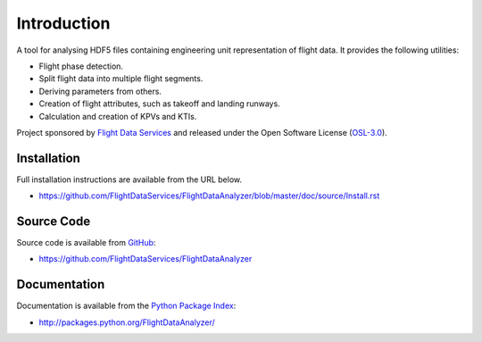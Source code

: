 Introduction
============

A tool for analysing HDF5 files containing engineering unit representation of
flight data. It provides the following utilities:

* Flight phase detection.
* Split flight data into multiple flight segments.
* Deriving parameters from others.
* Creation of flight attributes, such as takeoff and landing runways.
* Calculation and creation of KPVs and KTIs.

Project sponsored by `Flight Data Services`_ and released under the Open
Software License (`OSL-3.0`_).

Installation
------------

Full installation instructions are available from the URL below.

* https://github.com/FlightDataServices/FlightDataAnalyzer/blob/master/doc/source/Install.rst

Source Code
-----------

Source code is available from `GitHub`_:

* https://github.com/FlightDataServices/FlightDataAnalyzer

Documentation
-------------

Documentation is available from the `Python Package Index`_:

* http://packages.python.org/FlightDataAnalyzer/

.. _Flight Data Services: http://www.flightdataservices.com/
.. _Flight Data Community: http://www.flightdatacommunity.com/
.. _OSL-3.0: http://www.opensource.org/licenses/osl-3.0.php
.. _GitHub: https://github.com/
.. _Python Package Index: http://pypi.python.org/

.. image:: https://cruel-carlota.pagodabox.com/9932acf5231d508d118026b0e621d296
    :alt: githalytics.com
    :target: http://githalytics.com/FlightDataServices/FlightDataAnalyzer
